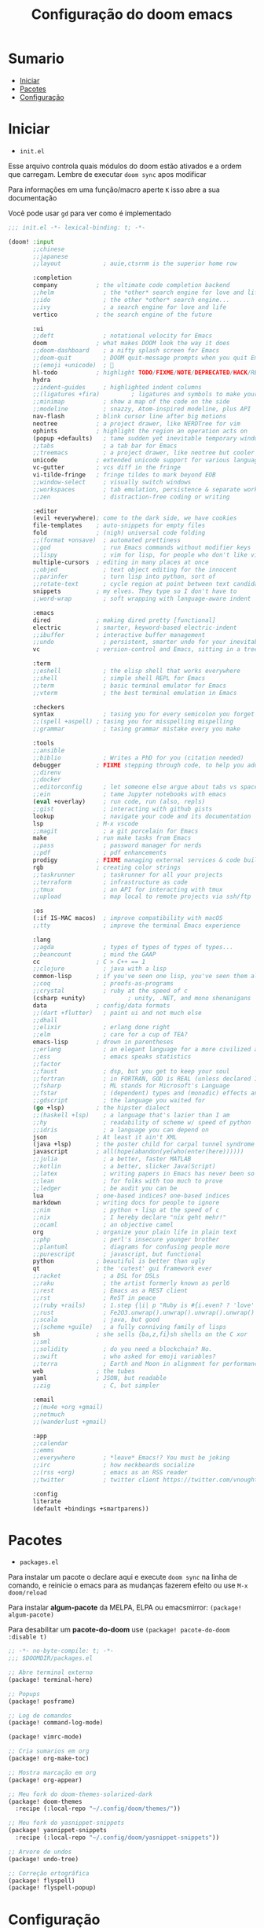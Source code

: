 #+TITLE: Configuração do doom emacs
#+PROPERTY: header-args:emacs-lisp
#+STARTUP: content

* Sumario
:PROPERTIES:
:TOC:      :include all :depth 2 :force (depth) :ignore (this) :local (depth)
:END:

:CONTENTS:
- [[#iniciar][Iniciar]]
- [[#pacotes][Pacotes]]
- [[#configuração][Configuração]]
:END:
* Iniciar

- =init.el=

Esse arquivo controla quais módulos do doom estão ativados e a ordem que carregam. Lembre de executar =doom sync= apos modificar

Para informações em uma função/macro aperte =K= isso abre a sua documentação

Você pode usar =gd= para ver como é implementado

#+begin_src emacs-lisp :tangle ./init.el
;;; init.el -*- lexical-binding: t; -*-

(doom! :input
       ;;chinese
       ;;japanese
       ;;layout            ; auie,ctsrnm is the superior home row

       :completion
       company           ; the ultimate code completion backend
       ;;helm              ; the *other* search engine for love and life
       ;;ido               ; the other *other* search engine...
       ;;ivy               ; a search engine for love and life
       vertico           ; the search engine of the future

       :ui
       ;;deft              ; notational velocity for Emacs
       doom              ; what makes DOOM look the way it does
       ;;doom-dashboard    ; a nifty splash screen for Emacs
       ;;doom-quit         ; DOOM quit-message prompts when you quit Emacs
       ;;(emoji +unicode)  ; 🙂
       hl-todo           ; highlight TODO/FIXME/NOTE/DEPRECATED/HACK/REVIEW
       hydra
       ;;indent-guides     ; highlighted indent columns
       ;;(ligatures +fira)         ; ligatures and symbols to make your code pretty again
       ;;minimap           ; show a map of the code on the side
       ;;modeline          ; snazzy, Atom-inspired modeline, plus API
       nav-flash         ; blink cursor line after big motions
       neotree           ; a project drawer, like NERDTree for vim
       ophints           ; highlight the region an operation acts on
       (popup +defaults)   ; tame sudden yet inevitable temporary windows
       ;;tabs              ; a tab bar for Emacs
       ;;treemacs          ; a project drawer, like neotree but cooler
       unicode           ; extended unicode support for various languages
       vc-gutter         ; vcs diff in the fringe
       vi-tilde-fringe   ; fringe tildes to mark beyond EOB
       ;;window-select     ; visually switch windows
       ;;workspaces        ; tab emulation, persistence & separate workspaces
       ;;zen               ; distraction-free coding or writing

       :editor
       (evil +everywhere); come to the dark side, we have cookies
       file-templates    ; auto-snippets for empty files
       fold              ; (nigh) universal code folding
       ;;(format +onsave)  ; automated prettiness
       ;;god               ; run Emacs commands without modifier keys
       ;;lispy             ; vim for lisp, for people who don't like vim
       multiple-cursors  ; editing in many places at once
       ;;objed             ; text object editing for the innocent
       ;;parinfer          ; turn lisp into python, sort of
       ;;rotate-text       ; cycle region at point between text candidates
       snippets          ; my elves. They type so I don't have to
       ;;word-wrap         ; soft wrapping with language-aware indent

       :emacs
       dired             ; making dired pretty [functional]
       electric          ; smarter, keyword-based electric-indent
       ;;ibuffer         ; interactive buffer management
       ;;undo              ; persistent, smarter undo for your inevitable mistakes
       vc                ; version-control and Emacs, sitting in a tree

       :term
       ;;eshell            ; the elisp shell that works everywhere
       ;;shell             ; simple shell REPL for Emacs
       ;;term              ; basic terminal emulator for Emacs
       ;;vterm             ; the best terminal emulation in Emacs

       :checkers
       syntax              ; tasing you for every semicolon you forget
       ;;(spell +aspell) ; tasing you for misspelling mispelling
       ;;grammar           ; tasing grammar mistake every you make

       :tools
       ;;ansible
       ;;biblio            ; Writes a PhD for you (citation needed)
       debugger          ; FIXME stepping through code, to help you add bugs
       ;;direnv
       ;;docker
       ;;editorconfig      ; let someone else argue about tabs vs spaces
       ;;ein               ; tame Jupyter notebooks with emacs
       (eval +overlay)     ; run code, run (also, repls)
       ;;gist              ; interacting with github gists
       lookup              ; navigate your code and its documentation
       lsp               ; M-x vscode
       ;;magit             ; a git porcelain for Emacs
       make              ; run make tasks from Emacs
       ;;pass              ; password manager for nerds
       ;;pdf               ; pdf enhancements
       prodigy           ; FIXME managing external services & code builders
       rgb               ; creating color strings
       ;;taskrunner        ; taskrunner for all your projects
       ;;terraform         ; infrastructure as code
       ;;tmux              ; an API for interacting with tmux
       ;;upload            ; map local to remote projects via ssh/ftp

       :os
       (:if IS-MAC macos)  ; improve compatibility with macOS
       ;;tty               ; improve the terminal Emacs experience

       :lang
       ;;agda              ; types of types of types of types...
       ;;beancount         ; mind the GAAP
       cc                ; C > C++ == 1
       ;;clojure           ; java with a lisp
       common-lisp       ; if you've seen one lisp, you've seen them all
       ;;coq               ; proofs-as-programs
       ;;crystal           ; ruby at the speed of c
       (csharp +unity)            ; unity, .NET, and mono shenanigans
       data              ; config/data formats
       ;;(dart +flutter)   ; paint ui and not much else
       ;;dhall
       ;;elixir            ; erlang done right
       ;;elm               ; care for a cup of TEA?
       emacs-lisp        ; drown in parentheses
       ;;erlang            ; an elegant language for a more civilized age
       ;;ess               ; emacs speaks statistics
       ;;factor
       ;;faust             ; dsp, but you get to keep your soul
       ;;fortran           ; in FORTRAN, GOD is REAL (unless declared INTEGER)
       ;;fsharp            ; ML stands for Microsoft's Language
       ;;fstar             ; (dependent) types and (monadic) effects and Z3
       ;;gdscript          ; the language you waited for
       (go +lsp)         ; the hipster dialect
       ;;(haskell +lsp)    ; a language that's lazier than I am
       ;;hy                ; readability of scheme w/ speed of python
       ;;idris             ; a language you can depend on
       json              ; At least it ain't XML
       (java +lsp)       ; the poster child for carpal tunnel syndrome
       javascript        ; all(hope(abandon(ye(who(enter(here))))))
       ;;julia             ; a better, faster MATLAB
       ;;kotlin            ; a better, slicker Java(Script)
       ;;latex             ; writing papers in Emacs has never been so fun
       ;;lean              ; for folks with too much to prove
       ;;ledger            ; be audit you can be
       lua               ; one-based indices? one-based indices
       markdown          ; writing docs for people to ignore
       ;;nim               ; python + lisp at the speed of c
       ;;nix               ; I hereby declare "nix geht mehr!"
       ;;ocaml             ; an objective camel
       org               ; organize your plain life in plain text
       ;;php               ; perl's insecure younger brother
       ;;plantuml          ; diagrams for confusing people more
       ;;purescript        ; javascript, but functional
       python            ; beautiful is better than ugly
       qt                ; the 'cutest' gui framework ever
       ;;racket            ; a DSL for DSLs
       ;;raku              ; the artist formerly known as perl6
       ;;rest              ; Emacs as a REST client
       ;;rst               ; ReST in peace
       ;;(ruby +rails)     ; 1.step {|i| p "Ruby is #{i.even? ? 'love' : 'life'}"}
       ;;rust              ; Fe2O3.unwrap().unwrap().unwrap().unwrap()
       ;;scala             ; java, but good
       ;;(scheme +guile)   ; a fully conniving family of lisps
       sh                ; she sells {ba,z,fi}sh shells on the C xor
       ;;sml
       ;;solidity          ; do you need a blockchain? No.
       ;;swift             ; who asked for emoji variables?
       ;;terra             ; Earth and Moon in alignment for performance.
       web               ; the tubes
       yaml              ; JSON, but readable
       ;;zig               ; C, but simpler

       :email
       ;;(mu4e +org +gmail)
       ;;notmuch
       ;;(wanderlust +gmail)

       :app
       ;;calendar
       ;;emms
       ;;everywhere        ; *leave* Emacs!? You must be joking
       ;;irc               ; how neckbeards socialize
       ;;(rss +org)        ; emacs as an RSS reader
       ;;twitter           ; twitter client https://twitter.com/vnought

       :config
       literate
       (default +bindings +smartparens))
#+end_src
* Pacotes

- =packages.el=

Para instalar um pacote o declare aqui e execute =doom sync= na linha de comando, e reinicie o emacs para as mudanças fazerem efeito ou use =M-x doom/reload=

Para instalar *algum-pacote* da MELPA, ELPA ou emacsmirror: =(package! algum-pacote)=

Para desabilitar um *pacote-do-doom* use =(package! pacote-do-doom :disable t)=

#+begin_src emacs-lisp :tangle ./packages.el
;; -*- no-byte-compile: t; -*-
;;; $DOOMDIR/packages.el

;; Abre terminal externo
(package! terminal-here)

;; Popups
(package! posframe)

;; Log de comandos
(package! command-log-mode)

(package! vimrc-mode)

;; Cria sumarios em org
(package! org-make-toc)

;; Mostra marcação em org
(package! org-appear)

;; Meu fork do doom-themes-solarized-dark
(package! doom-themes
  :recipe (:local-repo "~/.config/doom/themes/"))

;; Meu fork do yasnippet-snippets
(package! yasnippet-snippets
  :recipe (:local-repo "~/.config/doom/yasnippet-snippets"))

;; Arvore de undos
(package! undo-tree)

;; Correção ortográfica
(package! flyspell)
(package! flyspell-popup)

#+end_src
* Configuração

- =config.el=

Não é necessário usar =doom sync= apos modificar esse arquivo

Para informações em uma função/macro aperte =K= isso abre a sua documentação

Você pode usar =gd= para ver como é implementado

- =load!= para carregar arquivos *.el relativos a esse
- =use-package!= para configurar pacotes
- =after!= para rodar código apos um pacote ser carregado
- =add-load-path!= para adicionar diretórios ao =load-path=, relativos a esse arquivo. Emacs procura pelo =load-path= quando usando =require= e =use-package=

** Aparência
#+begin_src emacs-lisp :tangle ./config.el
;;; $DOOMDIR/config.el -*- lexical-binding: t; -*-

;; Fonte
(setq doom-font (font-spec :family "Fira Code Retina" :size 16))

;; Desativa a modeline
(setq-default mode-line-format nil)

;; Carregar um tema com `doom-theme' ou `load-theme'
(setq doom-theme 'doom-moonlight)

;; Desabilita numero de linhas
(setq display-line-numbers-type nil)

;; Formato e cor dos cursor em diferentes modos
(setq evil-emacs-state-cursor    '("#ffff00" box))
(setq evil-normal-state-cursor   '("#ffffff" box))
(setq evil-operator-state-cursor '("#ebcb8b" hollow))
(setq evil-visual-state-cursor   '("#ffffff" box))
(setq evil-insert-state-cursor   '("#ffffff" (bar . 2)))
(setq evil-replace-state-cursor  '("#ff0000" (hbar . 4)))
(setq evil-motion-state-cursor   '("#ad8beb" box))
#+end_src
** Miscelânea
#+begin_src emacs-lisp :tangle ./config.el

;; Controle de projetos
(use-package! projectile
  :init
  (when (file-directory-p "~/code/")
    (setq projectile-project-search-path '("~/code/c/" "~/code/csharp/" "~/code/shell/" "~/code/unity/" "~/code/webpages/" "~/.config/doom/")))
  (setq projectile-switch-project-action #'projectile-dired))

;; Para GPG, email, clientes, templates e snippets
(setq user-full-name "Lucas Tavares"
      user-mail-address "tavares.lassuncao@gmail.com")

;; Muda systema de desfazer para o undo-tree
(global-undo-tree-mode)
(evil-set-undo-system 'undo-tree)

;; Barra pisca em alertas
(setq visible-bell t)

;; Avisa e pergunta se quer recarregar o arquivo caso ele tenha mudado em disco
(global-auto-revert-mode)

;; Terminal do systema
(setq terminal-here-linux-terminal-command 'st)

;; Da a volta na tela para a proxima linha
(setq-default evil-cross-lines t)

;; Tamanho dos tabs
(setq-default tab-width 4)
(setq-default evil-shift-width tab-width)
(setq-default indent-tabs-mode nil)

;; Correção ortográfica
(use-package! flyspell
  :defer t
  :config
  (add-to-list 'ispell-skip-region-alist '("~" "~"))
  (add-to-list 'ispell-skip-region-alist '("=" "="))
  (add-to-list 'ispell-skip-region-alist '("^#\\+BEGIN_SRC" . "^#\\+END_SRC"))
  (add-to-list 'ispell-skip-region-alist '("^#\\+BEGIN_EXPORT" . "^#\\+END_EXPORT"))
  (add-to-list 'ispell-skip-region-alist '("^#\\+BEGIN_EXPORT" . "^#\\+END_EXPORT"))
  (add-to-list 'ispell-skip-region-alist '(":\\(PROPERTIES\\|LOGBOOK\\):" . ":END:")))
(setq flyspell-sort-corrections nil) ; Não organizar correções por ordem alfabetica
(setq flyspell-issue-message-flag nil) ; Não mandar mensagens para cada palavra errada
(with-eval-after-load "ispell"
  ;; Uma lingua padrão deve ser configurada embora outras linguas sejam adicionadas mais abaixo
  (setenv "LANG" "pt_BR.UTF-8")          ; lingua padrão
  (setq ispell-program-name "hunspell")  ; ferramenta uilizada
  (setq ispell-dictionary "pt_BR,en_US") ; lista de linguas
  (ispell-set-spellchecker-params)       ; isso deve ser chamado antes de adicionar multi dicionários
  (ispell-hunspell-add-multi-dic "pt_BR,en_US")
  ;; Local do dicionario pessoal, caso não definida novas palavras são adicionadas ao .hunspell_pt_BR
  (setq ispell-personal-dictionary "~/.config/hunspell/hunspell_personal"))
;; Não  carrega dicionario pessoal caso ele não exista
(unless (file-exists-p ispell-personal-dictionary)
  (write-region "" nil ispell-personal-dictionary nil 0))

;; Desabilita funções incomodantes do lsp
(after! lsp-mode
  (setq lsp-enable-symbol-highlighting nil))
(after! lsp-ui
  (setq lsp-ui-sideline-enable nil))

;; Adiciona o modo vimrc
(add-to-list 'auto-mode-alist '("\\.vim\\(rc\\)?\\'" . vimrc-mode))

;; Modo simples para o sxhkd
(define-generic-mode sxhkd-mode
  '(?#)
  '("alt" "Escape" "super" "bspc" "dwmc" "ctrl" "space" "shift" "Return" "Menu" "backslash" "slash" "comma" "period" "Tab" "Left" "Right" "Up" "Down" "Print") nil
  '("sxhkdrc") nil
  "Modo simples para o sxhkd.")
#+end_src
** Teclas

- use =map!= para configurar novos atalhos

#+begin_src emacs-lisp :tangle ./config.el

;; Funções
;; Abre/Fecha header atual
(defun orgm/org-cycle-current-headline ()
  (interactive)
  (org-cycle-internal-local))

;; Macros
(fset 'comentar-e-descer-linha
   (kmacro-lambda-form [?\C-x ?\C-\; down] 0 "%d"))

;; Desabilita teclas
(with-eval-after-load "org"
  (define-key org-mode-map (kbd "<M-up>") nil)
  (define-key org-mode-map (kbd "<M-down>") nil)
  (define-key org-mode-map (kbd "C-c C-c") nil)
  (define-key org-mode-map (kbd "<S-down>") nil)
  (define-key org-mode-map (kbd "<S-up>") nil)
  (define-key org-mode-map (kbd "<C-S-down>") nil)
  (define-key org-mode-map (kbd "<C-S-up>") nil))
(define-key evil-normal-state-map (kbd "<C-tab>") nil)
(define-key evil-normal-state-map (kbd "M-d") nil)
(define-key evil-visual-state-map (kbd "<C-tab>") nil)
(define-key evil-motion-state-map (kbd ";") nil)
(define-key flyspell-mode-map (kbd "C-M-i") nil)

;; Define
(define-key evil-motion-state-map "?" 'evil-ex-search-word-forward)
(define-key evil-motion-state-map ":" '+vertico/search-symbol-at-point)
(define-key evil-normal-state-map ";" '+default/search-buffer)
;; Prefixadas com espaço
(define-key doom-leader-map (kbd "c b") 'doom/copy-buffer-contents)
(define-key doom-leader-map (kbd "e r") 'eval-region)
(define-key doom-leader-map (kbd "s s") 'flyspell-mode)
(define-key doom-leader-map (kbd "s b") 'flyspell-buffer)
(define-key doom-leader-map (kbd "h l") 'hl-line-mode)
(define-key doom-leader-map (kbd "k") 'kill-buffer)
(define-key doom-leader-map (kbd "l") 'org-insert-link)
(define-key doom-leader-map (kbd "L") 'log/toggle-command-window)
(define-key doom-leader-map (kbd "n") 'neotree-toggle)
(define-key doom-leader-map (kbd "P") 'projectile-command-map)
(define-key doom-leader-map (kbd "r") 'rainbow-mode)
(define-key doom-leader-map (kbd "U") 'undo-tree-visualize)
(define-key doom-leader-map (kbd "b t") 'org-babel-tangle)
(define-key doom-leader-map (kbd "w w") 'save-buffer)
(define-key doom-leader-map (kbd "w q") 'doom/save-and-kill-buffer)
(define-key doom-leader-map (kbd "q q") 'kill-buffer-and-window)
(define-key doom-leader-map (kbd "RET") 'terminal-here-launch)
(define-key doom-leader-map (kbd "SPC") 'org-toggle-checkbox)
(define-key doom-leader-map (kbd "TAB") 'other-window)
;; Move entre partes da mesma linha
(define-key evil-normal-state-map (kbd "<remap> <evil-next-line>") 'evil-next-visual-line)
(define-key evil-normal-state-map (kbd "<remap> <evil-previous-line>") 'evil-previous-visual-line)
(define-key evil-motion-state-map (kbd "<remap> <evil-next-line>") 'evil-next-visual-line)
(define-key evil-motion-state-map (kbd "<remap> <evil-previous-line>") 'evil-previous-visual-line)
;; Globais
(global-set-key (kbd "C-c C-c") 'comentar-e-descer-linha)
(global-set-key (kbd "C-s") 'evil-mc-make-all-cursors)
(global-set-key (kbd "<C-S-down>") 'evil-mc-make-and-goto-next-match)
(global-set-key (kbd "<C-S-up>") 'evil-mc-make-and-goto-prev-match)
(global-set-key (kbd "<C-down>") 'evil-mc-skip-and-goto-next-match)
(global-set-key (kbd "<C-up>") 'evil-mc-skip-and-goto-prev-match)
(global-set-key (kbd "M-c") 'evil-yank)
(global-set-key (kbd "M-v") 'evil-paste-before)
(global-set-key (kbd "M-d") 'org-babel-demarcate-block)
(global-set-key (kbd "C-M-i") 'orgm/org-cycle-current-headline)
(global-set-key (kbd "<S-up>") 'er/expand-region)
(global-set-key (kbd "<S-down>") 'er/contract-region)
(global-set-key (kbd "<C-tab>") 'next-buffer)
(global-set-key (kbd "<C-M-right>") 'evil-window-vsplit)
(global-set-key (kbd "<C-M-down>") 'evil-window-split)

;; Popup que retorna comandos sendo usados
(use-package! command-log-mode
  :after posframe)

(setq log/command-window-frame nil)

(defun log/toggle-command-window ()
  (interactive)
  (if log/command-window-frame
      (progn
        (posframe-delete-frame clm/command-log-buffer)
        (setq log/command-window-frame nil))
      (progn
        (command-log-mode t)
        (with-current-buffer
          (setq clm/command-log-buffer
                (get-buffer-create " *command-log*"))
          (text-scale-set -1))
        (setq log/command-window-frame
          (posframe-show
            clm/command-log-buffer
            :position `(,(- (x-display-pixel-width) 590) . 15)
            :width 50
            :height 15
            :min-width 50
            :min-height 15
            :internal-border-width 1
            :internal-border-color "#ffffff"
            :override-parameters '((parent-frame . nil)))))))
#+end_src
** Org
#+begin_src emacs-lisp :tangle ./config.el

;; Trocar listas com hífens por pontos
(font-lock-add-keywords 'org-mode
                        '(("^ *\\([-]\\) "
                           (0 (prog1 () (compose-region (match-beginning 1) (match-end 1) "•"))))))

(require 'org-indent)

(setq org-src-fontify-natively t
      org-src-tab-acts-natively t
      org-confirm-babel-evaluate nil ;; Não pergunta antes de avaliar
      org-ellipsis " "
      org-hide-emphasis-markers t ;; Esconde marcação
      org-edit-src-content-indentation 0) ;; Indentação nos blocos de código

;; Orgmode mais rápido
(after! org
  (setq org-fontify-quote-and-verse-blocks nil
        org-fontify-whole-heading-line nil
        org-hide-leading-stars nil
        org-startup-indented nil))

;; Snippets para templates de código
(require 'org-tempo)

(add-to-list 'org-structure-template-alist '("sh" . "src sh"))
(add-to-list 'org-structure-template-alist '("bash" . "src bash"))
(add-to-list 'org-structure-template-alist '("zsh" . "src zsh"))
(add-to-list 'org-structure-template-alist '("el" . "src emacs-lisp"))
(add-to-list 'org-structure-template-alist '("li" . "src lisp"))
(add-to-list 'org-structure-template-alist '("py" . "src python"))
(add-to-list 'org-structure-template-alist '("go" . "src go"))
(add-to-list 'org-structure-template-alist '("yaml" . "src yaml"))
(add-to-list 'org-structure-template-alist '("json" . "src json"))
(add-to-list 'org-structure-template-alist '("conf" . "src conf"))
(add-to-list 'org-structure-template-alist '("vim" . "src vimrc"))

(push '("conf-unix" . conf-unix) org-src-lang-modes)

;; Cria sumarios automaticamente
(use-package! org-make-toc
  :hook (org-mode . org-make-toc-mode))

;; Mostra marcação quando necessário
(use-package! org-appear
  :hook (org-mode . org-appear-mode))

;; Pergunta se quer separar apos salvar arquivos org
(add-hook 'org-mode-hook (lambda () (add-hook 'after-save-hook (lambda ()(if (y-or-n-p "Tangle?")(org-babel-tangle))) nil t)))

#+end_src
